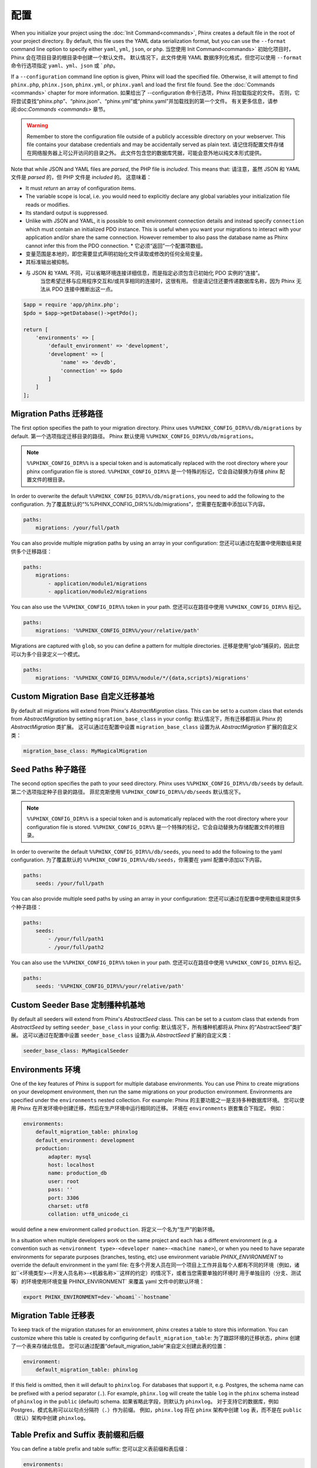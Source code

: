 .. index::
   single: Configuration

配置
=============

When you initialize your project using the :doc:`Init Command<commands>`, Phinx
creates a default file in the root of your project directory. By default, this
file uses the YAML data serialization format, but you can use the ``--format``
command line option to specify either ``yaml``, ``yml``, ``json``, or ``php``.
当您使用 Init Command<commands>` 初始化项目时，Phinx 会在项目目录的根目录中创建一个默认文件。 默认情况下，此文件使用 YAML 数据序列化格式，但您可以使用 ``--format`` 命令行选项指定 ``yaml``、``yml``、``json`` 或 ` `php`。

If a ``--configuration`` command line option is given, Phinx will load the
specified file. Otherwise, it will attempt to find ``phinx.php``, ``phinx.json``,
``phinx.yml``, or ``phinx.yaml`` and load the first file found. See the
:doc:`Commands <commands>` chapter for more information.
如果给出了 --configuration 命令行选项，Phinx 将加载指定的文件。 否则，它将尝试查找“phinx.php”、“phinx.json”、“phinx.yml”或“phinx.yaml”并加载找到的第一个文件。 有关更多信息，请参阅:doc:`Commands <commands>` 章节。

.. warning::

    Remember to store the configuration file outside of a publicly accessible
    directory on your webserver. This file contains your database credentials
    and may be accidentally served as plain text.
    请记住将配置文件存储在网络服务器上可公开访问的目录之外。 此文件包含您的数据库凭据，可能会意外地以纯文本形式提供。

Note that while JSON and YAML files are *parsed*, the PHP file is *included*.
This means that:
请注意，虽然 JSON 和 YAML 文件是 *parsed* 的，但 PHP 文件是 *included* 的。
这意味着：

* It must `return` an array of configuration items.
* The variable scope is local, i.e. you would need to explicitly declare
  any global variables your initialization file reads or modifies.
* Its standard output is suppressed.
* Unlike with JSON and YAML, it is possible to omit environment connection details
  and instead specify ``connection`` which must contain an initialized PDO instance.
  This is useful when you want your migrations to interact with your application
  and/or share the same connection. However remember to also pass the database name
  as Phinx cannot infer this from the PDO connection.
  * 它必须“返回”一个配置项数组。
* 变量范围是本地的，即您需要显式声明初始化文件读取或修改的任何全局变量。
* 其标准输出被抑制。
* 与 JSON 和 YAML 不同，可以省略环境连接详细信息，而是指定必须包含已初始化 PDO 实例的“连接”。
   当您希望迁移与应用程序交互和/或共享相同的连接时，这很有用。 但是请记住还要传递数据库名称，因为 Phinx 无法从 PDO 连接中推断出这一点。

.. code-block:: php

    $app = require 'app/phinx.php';
    $pdo = $app->getDatabase()->getPdo();

    return [
        'environments' => [
            'default_environment' => 'development',
            'development' => [
                'name' => 'devdb',
                'connection' => $pdo
            ]
        ]
    ];

Migration Paths 迁移路径
---------------

The first option specifies the path to your migration directory. Phinx uses
``%%PHINX_CONFIG_DIR%%/db/migrations`` by default.
第一个选项指定迁移目录的路径。 Phinx 默认使用 ``%%PHINX_CONFIG_DIR%%/db/migrations``。

.. note::

    ``%%PHINX_CONFIG_DIR%%`` is a special token and is automatically replaced
    with the root directory where your phinx configuration file is stored.
    ``%%PHINX_CONFIG_DIR%%`` 是一个特殊的标记，它会自动替换为存储 phinx 配置文件的根目录。

In order to overwrite the default ``%%PHINX_CONFIG_DIR%%/db/migrations``, you
need to add the following to the configuration.
为了覆盖默认的“%%PHINX_CONFIG_DIR%%/db/migrations”，您需要在配置中添加以下内容。

.. code-block:: yaml

    paths:
        migrations: /your/full/path

You can also provide multiple migration paths by using an array in your configuration:
您还可以通过在配置中使用数组来提供多个迁移路径：

.. code-block:: yaml

    paths:
        migrations:
            - application/module1/migrations
            - application/module2/migrations


You can also use the ``%%PHINX_CONFIG_DIR%%`` token in your path.
您还可以在路径中使用 ``%%PHINX_CONFIG_DIR%%`` 标记。

.. code-block:: yaml

    paths:
        migrations: '%%PHINX_CONFIG_DIR%%/your/relative/path'

Migrations are captured with ``glob``, so you can define a pattern for multiple
directories.
迁移是使用“glob”捕获的，因此您可以为多个目录定义一个模式。

.. code-block:: yaml

    paths:
        migrations: '%%PHINX_CONFIG_DIR%%/module/*/{data,scripts}/migrations'

Custom Migration Base 自定义迁移基地
---------------------

By default all migrations will extend from Phinx's `AbstractMigration` class.
This can be set to a custom class that extends from `AbstractMigration` by
setting ``migration_base_class`` in your config:
默认情况下，所有迁移都将从 Phinx 的 `AbstractMigration` 类扩展。
这可以通过在配置中设置 ``migration_base_class`` 设置为从 `AbstractMigration` 扩展的自定义类：

.. code-block:: yaml

    migration_base_class: MyMagicalMigration

Seed Paths 种子路径
----------

The second option specifies the path to your seed directory. Phinx uses
``%%PHINX_CONFIG_DIR%%/db/seeds`` by default.
第二个选项指定种子目录的路径。 菲尼克斯使用
``%%PHINX_CONFIG_DIR%%/db/seeds`` 默认情况下。

.. note::

    ``%%PHINX_CONFIG_DIR%%`` is a special token and is automatically replaced
    with the root directory where your configuration file is stored.
    ``%%PHINX_CONFIG_DIR%%`` 是一个特殊的标记，它会自动替换为存储配置文件的根目录。

In order to overwrite the default ``%%PHINX_CONFIG_DIR%%/db/seeds``, you
need to add the following to the yaml configuration.
为了覆盖默认的 ``%%PHINX_CONFIG_DIR%%/db/seeds``，你需要在 yaml 配置中添加以下内容。

.. code-block:: yaml

    paths:
        seeds: /your/full/path

You can also provide multiple seed paths by using an array in your configuration:
您还可以通过在配置中使用数组来提供多个种子路径：

.. code-block:: yaml

    paths:
        seeds:
            - /your/full/path1
            - /your/full/path2


You can also use the ``%%PHINX_CONFIG_DIR%%`` token in your path.
您还可以在路径中使用 ``%%PHINX_CONFIG_DIR%%`` 标记。

.. code-block:: yaml

    paths:
        seeds: '%%PHINX_CONFIG_DIR%%/your/relative/path'

Custom Seeder Base 定制播种机基地
---------------------

By default all seeders will extend from Phinx's `AbstractSeed` class.
This can be set to a custom class that extends from `AbstractSeed` by
setting ``seeder_base_class`` in your config:
默认情况下，所有播种机都将从 Phinx 的“AbstractSeed”类扩展。
这可以通过在配置中设置 ``seeder_base_class`` 设置为从 `AbstractSeed` 扩展的自定义类：

.. code-block:: yaml

    seeder_base_class: MyMagicalSeeder

Environments 环境
------------

One of the key features of Phinx is support for multiple database environments.
You can use Phinx to create migrations on your development environment, then
run the same migrations on your production environment. Environments are
specified under the ``environments`` nested collection. For example:
Phinx 的主要功能之一是支持多种数据库环境。 您可以使用 Phinx 在开发环境中创建迁移，然后在生产环境中运行相同的迁移。 环境在 ``environments`` 嵌套集合下指定。 例如：

.. code-block:: yaml

    environments:
        default_migration_table: phinxlog
        default_environment: development
        production:
            adapter: mysql
            host: localhost
            name: production_db
            user: root
            pass: ''
            port: 3306
            charset: utf8
            collation: utf8_unicode_ci

would define a new environment called ``production``.
将定义一个名为“生产”的新环境。

In a situation when multiple developers work on the same project and each has
a different environment (e.g. a convention such as ``<environment
type>-<developer name>-<machine name>``), or when you need to have separate
environments for separate purposes (branches, testing, etc) use environment
variable `PHINX_ENVIRONMENT` to override the default environment in the yaml
file:
在多个开发人员在同一个项目上工作并且每个人都有不同的环境（例如，诸如``<环境类型>-<开发人员名称>-<机器名称>``这样的约定）的情况下，或者当您需要单独的环境时 用于单独目的（分支、测试等）的环境使用环境变量 PHINX_ENVIRONMENT` 来覆盖 yaml 文件中的默认环境：

.. code-block:: bash

    export PHINX_ENVIRONMENT=dev-`whoami`-`hostname`

Migration Table 迁移表
---------------

To keep track of the migration statuses for an environment, phinx creates
a table to store this information. You can customize where this table
is created by configuring ``default_migration_table``:
为了跟踪环境的迁移状态，phinx 创建了一个表来存储此信息。 您可以通过配置“default_migration_table”来自定义创建此表的位置：

.. code-block:: yaml

    environment:
        default_migration_table: phinxlog

If this field is omitted, then it will default to ``phinxlog``. For
databases that support it, e.g. Postgres, the schema name can be prefixed
with a period separator (``.``). For example, ``phinx.log`` will create
the table ``log`` in the ``phinx`` schema instead of ``phinxlog`` in the
``public`` (default) schema.
如果省略此字段，则默认为 ``phinxlog``。 对于支持它的数据库，例如 Postgres，模式名称可以以句点分隔符（``.``）作为前缀。 例如，``phinx.log`` 将在 ``phinx`` 架构中创建 ``log`` 表，而不是在 ``public`` （默认）架构中创建 ``phinxlog``。

Table Prefix and Suffix 表前缀和后缀
-----------------------

You can define a table prefix and table suffix:
您可以定义表前缀和表后缀：

.. code-block:: yaml

    environments:
        development:
            ....
            table_prefix: dev_
            table_suffix: _v1
        testing:
            ....
            table_prefix: test_
            table_suffix: _v2


Socket Connections 插座连接
------------------

When using the MySQL adapter, it is also possible to use sockets instead of
network connections. The socket path is configured with ``unix_socket``:
使用 MySQL 适配器时，也可以使用套接字代替
网络连接。 套接字路径配置为“unix_socket”：

.. code-block:: yaml

    environments:
        default_migration_table: phinxlog
        default_environment: development
        production:
            adapter: mysql
            name: production_db
            user: root
            pass: ''
            unix_socket: /var/run/mysql/mysql.sock
            charset: utf8

External Variables 外部变量
------------------

Phinx will automatically grab any environment variable prefixed with ``PHINX_``
and make it available as a token in the config file. The token will have
exactly the same name as the variable but you must access it by wrapping two
``%%`` symbols on either side. e.g: ``'%%PHINX_DBUSER%%'``. This is especially
useful if you wish to store your secret database credentials directly on the
server and not in a version control system. This feature can be easily
demonstrated by the following example:
Phinx 将自动获取任何以“PHINX_”为前缀的环境变量，并将其作为配置文件中的标记提供。 标记将与变量具有完全相同的名称，但您必须通过在两侧包装两个 ``%%`` 符号来访问它。 例如：``'%%PHINX_DBUSER%%'``。 如果您希望将秘密数据库凭据直接存储在服务器上而不是版本控制系统中，这将特别有用。 此功能可以通过以下示例轻松演示：

.. code-block:: yaml

    environments:
        default_migration_table: phinxlog
        default_environment: development
        production:
            adapter: mysql
            host: '%%PHINX_DBHOST%%'
            name: '%%PHINX_DBNAME%%'
            user: '%%PHINX_DBUSER%%'
            pass: '%%PHINX_DBPASS%%'
            port: 3306
            charset: utf8

Data Source Names 数据源名称
-----------------

Phinx supports the use of data source names (DSN) to specify the connection
options, which can be useful if you use a single environment variable to hold
the database credentials. PDO has a different DSN formats depending on the
underlying driver, so Phinx uses a database-agnostic DSN format used by other
projects (Doctrine, Rails, AMQP, PaaS, etc).
Phinx 支持使用数据源名称 (DSN) 来指定连接选项，如果您使用单个环境变量来保存数据库凭据，这将很有用。 PDO 具有不同的 DSN 格式，具体取决于底层驱动程序，因此 Phinx 使用其他项目（Doctrine、Rails、AMQP、PaaS 等）使用的与数据库无关的 DSN 格式。

.. code-block:: text

    <adapter>://[<user>[:<pass>]@]<host>[:<port>]/<name>[?<additionalOptions>]

* A DSN requires at least ``adapter``, ``host`` and ``name``.
* You cannot specify a password without a username.
* ``port`` must be a positive integer.
* ``additionalOptions`` takes the form of a query string, and will be passed to
  the adapter in the options array.

.. code-block:: yaml

    environments:
        default_migration_table: phinxlog
        default_environment: development
        production:
            # Example data source name
            dsn: mysql://root@localhost:3306/mydb?charset=utf8

Once a DSN is parsed, it's values are merged with the already existing
connection options. Values in specified in a DSN will never override any value
specified directly as connection options.
解析 DSN 后，它的值将与现有的连接选项合并。 DSN 中指定的值永远不会覆盖直接指定为连接选项的任何值。

.. code-block:: yaml

    environments:
        default_migration_table: phinxlog
        default_environment: development
        development:
            dsn: %%DATABASE_URL%%
        production:
            dsn: %%DATABASE_URL%%
            name: production_database

If the supplied DSN is invalid, then it is completely ignored.
如果提供的 DSN 无效，则完全忽略它。

Supported Adapters 支持的适配器
------------------

Phinx currently supports the following database adapters natively:
Phinx 目前原生支持以下数据库适配器：

* `MySQL <http://www.mysql.com/>`_: specify the ``mysql`` adapter. 指定 ``mysql`` 适配器。
* `PostgreSQL <http://www.postgresql.org/>`_: specify the ``pgsql`` adapter. 指定 pgsql 适配器。
* `SQLite <http://www.sqlite.org/>`_: specify the ``sqlite`` adapter. 指定“sqlite”适配器。
* `SQL Server <http://www.microsoft.com/sqlserver>`_: specify the ``sqlsrv`` adapter. 指定 ``sqlsrv`` 适配器。

For each adapter, you may configure the behavior of the underlying PDO object by setting in your
config object the lowercase version of the constant name. This works for both PDO options
(e.g. ``\PDO::ATTR_CASE`` would be ``attr_case``) and adapter specific options (e.g. for MySQL
you may set ``\PDO::MYSQL_ATTR_IGNORE_SPACE`` as ``mysql_attr_ignore_space``). Please consult
the `PDO documentation <https://www.php.net/manual/en/book.pdo.php>`_ for the allowed attributes
and their values.
对于每个适配器，您可以通过在配置对象中设置常量名称的小写版本来配置底层 PDO 对象的行为。 这适用于 PDO 选项（例如，``\PDO::ATTR_CASE`` 将是 ``attr_case``）和适配器特定选项（例如，对于 MySQL，您可以将 ``\PDO::MYSQL_ATTR_IGNORE_SPACE`` 设置为 ``mysql_attr_ignore_space` `）。 请查阅 `PDO 文档 <https://www.php.net/manual/en/book.pdo.php>`_ 了解允许的属性及其值。

For example, to set the above example options:
例如，要设置上述示例选项：

.. code-block:: php

    $config = [
        "environments" => [
            "development" => [
                "adapter" => "mysql",
                # other adapter settings
                "attr_case" => \PDO::ATTR_CASE,
                "mysql_attr_ignore_space" => 1,
            ],
        ],
    ];

By default, the only attribute that Phinx sets is ``\PDO::ATTR_ERRMODE`` to ``PDO::ERRMODE_EXCEPTION``. It is
not recommended to override this.
默认情况下，Phinx 设置的唯一属性是 ``\PDO::ATTR_ERRMODE`` 到 ``PDO::ERRMODE_EXCEPTION``。 不建议覆盖它。

MySQL
`````````````````

The MySQL adapter has an unfortunate limitation in that it certain actions causes an
`implicit commit <https://dev.mysql.com/doc/refman/8.0/en/implicit-commit.html>`_ regardless of transaction
state. Notably this list includes ``CREATE TABLE``, ``ALTER TABLE``, and ``DROP TABLE``, which are the most
common operations that Phinx will run. This means that unlike other adapters which will attempt to gracefully
rollback a transaction on a failed migration, if a migration fails for MySQL, it may leave your DB in a partially
migrated state.
MySQL 适配器有一个不幸的限制，即无论事务状态如何，某些操作都会导致`隐式提交 <https://dev.mysql.com/doc/refman/8.0/en/implicit-commit.html>`_。 值得注意的是，该列表包括“CREATE TABLE”、“ALTER TABLE”和“DROP TABLE”，它们是 Phinx 将运行的最常见的操作。 这意味着，与其他将尝试在失败的迁移时优雅地回滚事务的适配器不同，如果 MySQL 的迁移失败，它可能会使您的数据库处于部分迁移的状态。

SQLite
`````````````````

Declaring an SQLite database uses a simplified structure:
声明 SQLite 数据库使用简化的结构：

.. code-block:: yaml

    environments:
        development:
            adapter: sqlite
            name: ./data/derby
            suffix: ".db"    # Defaults to ".sqlite3"
        testing:
            adapter: sqlite
            memory: true     # Setting memory to *any* value overrides name

SQL Server
`````````````````

When using the ``sqlsrv`` adapter and connecting to a named instance you should
omit the ``port`` setting as SQL Server will negotiate the port automatically.
Additionally, omit the ``charset: utf8`` or change to ``charset: 65001`` which
corresponds to UTF8 for SQL Server.
当使用``sqlsrv`` 适配器并连接到一个命名实例时，你应该省略``port`` 设置，因为 SQL Server 将自动协商端口。 此外，省略 ``charset: utf8`` 或更改为 ``charset: 65001`` 对应于 SQL Server 的 UTF8。

Custom Adapters 自定义适配器
`````````````````

You can provide a custom adapter by registering an implementation of the `Phinx\\Db\\Adapter\\AdapterInterface`
with `AdapterFactory`:
您可以通过使用 `AdapterFactory` 注册 `Phinx\\Db\\Adapter\\AdapterInterface` 的实现来提供自定义适配器：

.. code-block:: php

    $name  = 'fizz';
    $class = 'Acme\Adapter\FizzAdapter';

    AdapterFactory::instance()->registerAdapter($name, $class);

Adapters can be registered any time before `$app->run()` is called, which normally
called by `bin/phinx`.
适配器可以在调用 `$app->run()` 之前的任何时间注册，通常由 `bin/phinx` 调用。

Aliases 别名
-------

Template creation class names can be aliased and used with the ``--class`` command line option for the :doc:`Create Command <commands>`.
模板创建类名称可以使用别名，并与 :doc:`Create Command <commands>` 的 ``--class`` 命令行选项一起使用。

The aliased classes will still be required to implement the ``Phinx\Migration\CreationInterface`` interface.
别名类仍然需要实现“Phinx\Migration\CreationInterface”接口。

.. code-block:: yaml

    aliases:
        permission: \Namespace\Migrations\PermissionMigrationTemplateGenerator
        view: \Namespace\Migrations\ViewMigrationTemplateGenerator

Version Order 版本顺序
-------------

When rolling back or printing the status of migrations, Phinx orders the executed migrations according to the
``version_order`` option, which can have the following values:

* ``creation`` (the default): migrations are ordered by their creation time, which is also part of their filename.
* ``execution``: migrations are ordered by their execution time, also known as start time.
当回滚或打印迁移状态时，Phinx 根据 ``version_order`` 选项对执行的迁移进行排序，该选项可以具有以下值：

* ``creation`` （默认）：迁移按其创建时间排序，这也是其文件名的一部分。
* ``执行``：迁移按执行时间排序，也称为开始时间。

Bootstrap Path 引导路径
---------------

You can provide a path to a `bootstrap` php file that will included before any commands phinx commands are run. Note that
setting External Variables to modify the config will not work because the config has already been parsed by this point.
您可以提供 `bootstrap` php 文件的路径，该文件将在运行任何命令 phinx 命令之前包含。 请注意，设置外部变量来修改配置将不起作用，因为此时配置已经被解析。

.. code-block:: yaml

    paths:
        bootstrap: 'phinx-bootstrap.php'

Within the bootstrap script, the following variables will be available:
在引导脚本中，以下变量将可用：

.. code-block:: php

    /**
     * @var string $filename The file name as provided by the configuration
     * @var string $filePath The absolute, real path to the file
     * @var \Symfony\Component\Console\Input\InputInterface $input The executing command's input object
     * @var \Symfony\Component\Console\Output\OutputInterface $output The executing command's output object
     * @var \Phinx\Console\Command\AbstractCommand $context the executing command object
     */
